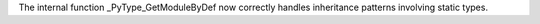 The internal function _PyType_GetModuleByDef now correctly handles
inheritance patterns involving static types.
